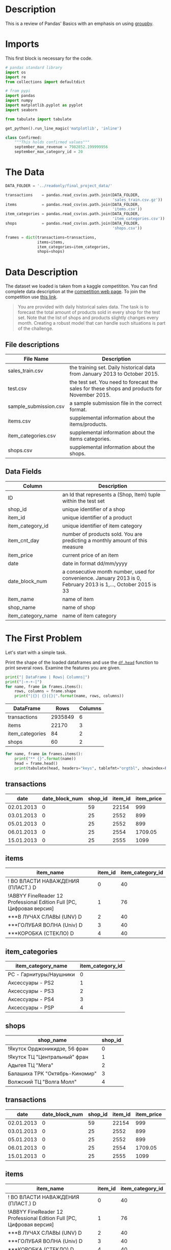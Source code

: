#+BEGIN_COMMENT
.. title: Pandas Basics
.. slug: pandas-basics
.. date: 2018-08-05 12:56:23 UTC-07:00
.. tags: pandas basics
.. category: pandas
.. link: 
.. description: Some introductory pandas stuff.
.. type: text
#+END_COMMENT
#+OPTIONS: ^:{}

* Description

This is a review of Pandas' Basics with an emphasis on using [[https://pandas.pydata.org/pandas-docs/stable/generated/pandas.DataFrame.groupby.html][groupby]].

* Imports
  This first block is necessary for the code.
#+BEGIN_SRC python :session basics :results none
# pandas standard library
import os
import re
from collections import defaultdict

# from pypi
import pandas
import numpy
import matplotlib.pyplot as pyplot
import seaborn

from tabulate import tabulate
#+END_SRC

#+BEGIN_SRC python :session basics :results none
get_python().run_line_magic('matplotlib', 'inline')
#+END_SRC

#+BEGIN_SRC python :session basics :results none
class Confirmed:
    """This holds confirmed values"""
    september_max_revenue = 7982852.199999956
    september_max_category_id = 20
#+END_SRC

* The Data
#+BEGIN_SRC python :session basics :results none
DATA_FOLDER = '../readonly/final_project_data/'
#+END_SRC

#+BEGIN_SRC python :session basics :results none
transactions    = pandas.read_csv(os.path.join(DATA_FOLDER,
                                               'sales_train.csv.gz'))
items           = pandas.read_csv(os.path.join(DATA_FOLDER,
                                               'items.csv'))
item_categories = pandas.read_csv(os.path.join(DATA_FOLDER,
                                               'item_categories.csv'))
shops           = pandas.read_csv(os.path.join(DATA_FOLDER,
                                               'shops.csv'))
#+END_SRC

#+BEGIN_SRC python :session basics :results none
frames = dict(transactions=transactions,
              items=items,
              item_categories=item_categories,
              shops=shops)
#+END_SRC

* Data Description

The dataset we loaded is taken from a kaggle competititon. You can find complete data description at the [[https://www.kaggle.com/c/competitive-data-science-final-project/data][competition web page]]. To join the competition use [[https://www.kaggle.com/t/1ea93815dca248e99221df42ebde3540][this link]].

#+BEGIN_QUOTE
You are provided with daily historical sales data. The task is to forecast the total amount of products sold in every shop for the test set. Note that the list of shops and products slightly changes every month. Creating a robust model that can handle such situations is part of the challenge.
#+END_QUOTE

** File descriptions

| File Name             | Description                                                                                  |
|-----------------------+----------------------------------------------------------------------------------------------|
| sales_train.csv       | the training set. Daily historical data from January 2013 to October 2015.                   |
| test.csv              | the test set. You need to forecast the sales for these shops and products for November 2015. |
| sample_submission.csv | a sample submission file in the correct format.                                              |
| items.csv             | supplemental information about the items/products.                                           |
| item_categories.csv   | supplemental information about the items categories.                                         |
| shops.csv             | supplemental information about the shops.                                                    |

** Data Fields

| Column             | Description                                                                                                     |
|--------------------+-----------------------------------------------------------------------------------------------------------------|
| ID                 | an Id that represents a (Shop, Item) tuple within the test set                                                  |
| shop_id            | unique identifier of a shop                                                                                     |
| item_id            | unique identifier of a product                                                                                  |
| item_category_id   | unique identifier of item category                                                                              |
| item_cnt_day       | number of products sold. You are predicting a monthly amount of this measure                                    |
| item_price         | current price of an item                                                                                        |
| date               | date in format dd/mm/yyyy                                                                                       |
| date_block_num     | a consecutive month number, used for convenience. January 2013 is 0, February 2013 is 1,..., October 2015 is 33 |
| item_name          | name of item                                                                                                    |
| shop_name          | name of shop                                                                                                    |
| item_category_name | name of item category                                                                                           |

* The First Problem

Let's start with a simple task. 


Print the shape of the loaded dataframes and use the [[https://pandas.pydata.org/pandas-docs/stable/generated/pandas.DataFrame.head.html][=df.head=]] function to print several rows. Examine the features you are given.

#+BEGIN_SRC python :session basics :results output :exports both
print("| DataFrame | Rows| Columns|")
print("|-+-+-|")
for name, frame in frames.items():
    rows, columns = frame.shape
    print("|{}| {}|{}|".format(name, rows, columns))
#+END_SRC

#+RESULTS:
| DataFrame       |    Rows | Columns |
|-----------------+---------+---------|
| transactions    | 2935849 |       6 |
| items           |   22170 |       3 |
| item_categories |      84 |       2 |
| shops           |      60 |       2 |

#+BEGIN_SRC python :session basics :results output :exports both
for name, frame in frames.items():
    print("** {}".format(name))
    head = frame.head()
    print(tabulate(head, headers="keys", tablefmt="orgtbl", showindex=False))
#+END_SRC

#+RESULTS:
** transactions
| date       |   date_block_num |   shop_id |   item_id |   item_price |   item_cnt_day |
|------------+------------------+-----------+-----------+--------------+----------------|
| 02.01.2013 |                0 |        59 |     22154 |       999    |              1 |
| 03.01.2013 |                0 |        25 |      2552 |       899    |              1 |
| 05.01.2013 |                0 |        25 |      2552 |       899    |             -1 |
| 06.01.2013 |                0 |        25 |      2554 |      1709.05 |              1 |
| 15.01.2013 |                0 |        25 |      2555 |      1099    |              1 |
** items
| item_name                                                            |   item_id |   item_category_id |
|----------------------------------------------------------------------+-----------+--------------------|
| ! ВО ВЛАСТИ НАВАЖДЕНИЯ (ПЛАСТ.)         D                            |         0 |                 40 |
| !ABBYY FineReader 12 Professional Edition Full [PC, Цифровая версия] |         1 |                 76 |
| ***В ЛУЧАХ СЛАВЫ   (UNV)                    D                        |         2 |                 40 |
| ***ГОЛУБАЯ ВОЛНА  (Univ)                      D                      |         3 |                 40 |
| ***КОРОБКА (СТЕКЛО)                       D                          |         4 |                 40 |
** item_categories
| item_category_name      |   item_category_id |
|-------------------------+--------------------|
| PC - Гарнитуры/Наушники |                  0 |
| Аксессуары - PS2        |                  1 |
| Аксессуары - PS3        |                  2 |
| Аксессуары - PS4        |                  3 |
| Аксессуары - PSP        |                  4 |
** shops
| shop_name                      |   shop_id |
|--------------------------------+-----------|
| !Якутск Орджоникидзе, 56 фран  |         0 |
| !Якутск ТЦ "Центральный" фран  |         1 |
| Адыгея ТЦ "Мега"               |         2 |
| Балашиха ТРК "Октябрь-Киномир" |         3 |
| Волжский ТЦ "Волга Молл"       |         4 |
** transactions
| date       |   date_block_num |   shop_id |   item_id |   item_price |   item_cnt_day |
|------------+------------------+-----------+-----------+--------------+----------------|
| 02.01.2013 |                0 |        59 |     22154 |       999    |              1 |
| 03.01.2013 |                0 |        25 |      2552 |       899    |              1 |
| 05.01.2013 |                0 |        25 |      2552 |       899    |             -1 |
| 06.01.2013 |                0 |        25 |      2554 |      1709.05 |              1 |
| 15.01.2013 |                0 |        25 |      2555 |      1099    |              1 |
** items
| item_name                                                            |   item_id |   item_category_id |
|----------------------------------------------------------------------+-----------+--------------------|
| ! ВО ВЛАСТИ НАВАЖДЕНИЯ (ПЛАСТ.)         D                            |         0 |                 40 |
| !ABBYY FineReader 12 Professional Edition Full [PC, Цифровая версия] |         1 |                 76 |
| ***В ЛУЧАХ СЛАВЫ   (UNV)                    D                        |         2 |                 40 |
| ***ГОЛУБАЯ ВОЛНА  (Univ)                      D                      |         3 |                 40 |
| ***КОРОБКА (СТЕКЛО)                       D                          |         4 |                 40 |
** item_categories
| item_category_name      |   item_category_id |
|-------------------------+--------------------|
| PC - Гарнитуры/Наушники |                  0 |
| Аксессуары - PS2        |                  1 |
| Аксессуары - PS3        |                  2 |
| Аксессуары - PS4        |                  3 |
| Аксессуары - PSP        |                  4 |
** shops
| shop_name                      |   shop_id |
|--------------------------------+-----------|
| !Якутск Орджоникидзе, 56 фран  |         0 |
| !Якутск ТЦ "Центральный" фран  |         1 |
| Адыгея ТЦ "Мега"               |         2 |
| Балашиха ТРК "Октябрь-Киномир" |         3 |
| Волжский ТЦ "Волга Молл"       |         4 |
** transactions
| date       |   date_block_num |   shop_id |   item_id |   item_price |   item_cnt_day |
|------------+------------------+-----------+-----------+--------------+----------------|
| 02.01.2013 |                0 |        59 |     22154 |       999    |              1 |
| 03.01.2013 |                0 |        25 |      2552 |       899    |              1 |
| 05.01.2013 |                0 |        25 |      2552 |       899    |             -1 |
| 06.01.2013 |                0 |        25 |      2554 |      1709.05 |              1 |
| 15.01.2013 |                0 |        25 |      2555 |      1099    |              1 |
** items
| item_name                                                            |   item_id |   item_category_id |
|----------------------------------------------------------------------+-----------+--------------------|
| ! ВО ВЛАСТИ НАВАЖДЕНИЯ (ПЛАСТ.)         D                            |         0 |                 40 |
| !ABBYY FineReader 12 Professional Edition Full [PC, Цифровая версия] |         1 |                 76 |
| ***В ЛУЧАХ СЛАВЫ   (UNV)                    D                        |         2 |                 40 |
| ***ГОЛУБАЯ ВОЛНА  (Univ)                      D                      |         3 |                 40 |
| ***КОРОБКА (СТЕКЛО)                       D                          |         4 |                 40 |
** item_categories
| item_category_name      |   item_category_id |
|-------------------------+--------------------|
| PC - Гарнитуры/Наушники |                  0 |
| Аксессуары - PS2        |                  1 |
| Аксессуары - PS3        |                  2 |
| Аксессуары - PS4        |                  3 |
| Аксессуары - PSP        |                  4 |
** shops
| shop_name                      |   shop_id |
|--------------------------------+-----------|
| !Якутск Орджоникидзе, 56 фран  |         0 |
| !Якутск ТЦ "Центральный" фран  |         1 |
| Адыгея ТЦ "Мега"               |         2 |
| Балашиха ТРК "Октябрь-Киномир" |         3 |
| Волжский ТЦ "Волга Молл"       |         4 |
** transactions
| date       |   date_block_num |   shop_id |   item_id |   item_price |   item_cnt_day |
|------------+------------------+-----------+-----------+--------------+----------------|
| 02.01.2013 |                0 |        59 |     22154 |       999    |              1 |
| 03.01.2013 |                0 |        25 |      2552 |       899    |              1 |
| 05.01.2013 |                0 |        25 |      2552 |       899    |             -1 |
| 06.01.2013 |                0 |        25 |      2554 |      1709.05 |              1 |
| 15.01.2013 |                0 |        25 |      2555 |      1099    |              1 |
** items
| item_name                                                            |   item_id |   item_category_id |
|----------------------------------------------------------------------+-----------+--------------------|
| ! ВО ВЛАСТИ НАВАЖДЕНИЯ (ПЛАСТ.)         D                            |         0 |                 40 |
| !ABBYY FineReader 12 Professional Edition Full [PC, Цифровая версия] |         1 |                 76 |
| ***В ЛУЧАХ СЛАВЫ   (UNV)                    D                        |         2 |                 40 |
| ***ГОЛУБАЯ ВОЛНА  (Univ)                      D                      |         3 |                 40 |
| ***КОРОБКА (СТЕКЛО)                       D                          |         4 |                 40 |
** item_categories
| item_category_name      |   item_category_id |
|-------------------------+--------------------|
| PC - Гарнитуры/Наушники |                  0 |
| Аксессуары - PS2        |                  1 |
| Аксессуары - PS3        |                  2 |
| Аксессуары - PS4        |                  3 |
| Аксессуары - PSP        |                  4 |
** shops
| shop_name                      |   shop_id |
|--------------------------------+-----------|
| !Якутск Орджоникидзе, 56 фран  |         0 |
| !Якутск ТЦ "Центральный" фран  |         1 |
| Адыгея ТЦ "Мега"               |         2 |
| Балашиха ТРК "Октябрь-Киномир" |         3 |
| Волжский ТЦ "Волга Молл"       |         4 |

Unexpectedly, the names are all in [[https://en.wikipedia.org/wiki/Cyrillic_script][cyrillic]], so I guess this will be a black-box in more ways than is usual

* Questions
** Question 1: *What was the maximum total revenue among all the shops in September, 2014?*

From here on out *revenue* refers to total sales minus value of goods returned.

   - Sometimes items are returned, find such examples in the dataset. 
   - It is handy to split `date` field into [`day`, `month`, `year`] components and use ` df.year == 14` and `df.month == 9` in order to select target subset of dates.
   - You may work with `date` feature as with srings, or you may first convert it to ` pd.datetime` type with `pd.to_datetime` function, but do not forget to set correct ` ormat` argument.

*** Answer
**** Sales Per Item

First I'll add a column with the total revenue for each item (the price times the number sold).

#+BEGIN_SRC python :session basics :results none
transactions["item_revenue"] = transactions.item_price * transactions.item_cnt_day
#+END_SRC

#+BEGIN_SRC python :session basics :results output raw :exports both
print(tabulate(transactions.describe(), tablefmt='orgtbl', headers="keys"))
#+END_SRC

#+RESULTS:
|       | date_block_num |     shop_id |     item_id |  item_price | item_cnt_day | item_revenue |
|-------+----------------+-------------+-------------+-------------+--------------+--------------|
| count |    2.93585e+06 | 2.93585e+06 | 2.93585e+06 | 2.93585e+06 |  2.93585e+06 |  2.93585e+06 |
| mean  |        14.5699 |     33.0017 |     10197.2 |     890.853 |      1.24264 |      1157.73 |
| std   |        9.42299 |      16.227 |      6324.3 |      1729.8 |      2.61883 |       5683.6 |
| min   |              0 |           0 |           0 |          -1 |          -22 |       -68970 |
| 25%   |              7 |          22 |        4476 |         249 |            1 |          249 |
| 50%   |             14 |          31 |        9343 |         399 |            1 |          449 |
| 75%   |             23 |          47 |       15684 |         999 |            1 |       1078.2 |
| max   |             33 |          59 |       22169 |      307980 |         2169 |  1.82999e+06 |


**** Filter Out the Month
     I was originally filtering using a regular expression, but the other questions use date-filtering too so I decided to create the extra day, month, and year columns once to avoid the extra regular expression overhead later on.

#+BEGIN_SRC python :session basics :results none
class Dates:
    date_expression = r'(?P<day>\d{2})\.(?P<month>\d{2})\.(?P<year>\d{4})'
    september = '09'
    december = '12'
    summer = ['06', '07', '08']
#+END_SRC

#+BEGIN_SRC python :session basics :results none
dates = transactions.date.str.extract(Dates.date_expression)
#+END_SRC

#+BEGIN_SRC python :session basics :results output raw :exports both
print(tabulate(dates.head(), headers="keys", showindex='never', tablefmt='orgtbl'))
#+END_SRC

#+RESULTS:
| day | month | year |
|-----+-------+------|
|  02 |    01 | 2013 |
|  03 |    01 | 2013 |
|  05 |    01 | 2013 |
|  06 |    01 | 2013 |
|  15 |    01 | 2013 |

Now we can smash our new data frame to the transactions using the [[https://pandas.pydata.org/pandas-docs/stable/generated/pandas.concat.html][concat]] function. By default it will try to add the rows from the second data frame to the rows of the first, but since we're adding new columns we need to pass in the ~axis='columns'~ argument.

#+BEGIN_SRC python :session basics :results none
transactions = pandas.concat((transactions, dates), axis='columns')
#+END_SRC

#+BEGIN_SRC python :session basics :results output raw :exports both
print(tabulate(transactions.head(), headers="keys", tablefmt="orgtbl", showindex="never"))
#+END_SRC

#+RESULTS:
|       date | date_block_num | shop_id | item_id | item_price | item_cnt_day | item_revenue | day | month | year |
|------------+----------------+---------+---------+------------+--------------+--------------+-----+-------+------|
| 02.01.2013 |              0 |      59 |   22154 |        999 |            1 |          999 |  02 |    01 | 2013 |
| 03.01.2013 |              0 |      25 |    2552 |        899 |            1 |          899 |  03 |    01 | 2013 |
| 05.01.2013 |              0 |      25 |    2552 |        899 |           -1 |         -899 |  05 |    01 | 2013 |
| 06.01.2013 |              0 |      25 |    2554 |    1709.05 |            1 |      1709.05 |  06 |    01 | 2013 |
| 15.01.2013 |              0 |      25 |    2555 |       1099 |            1 |         1099 |  15 |    01 | 2013 |

First, as a sanity check, we'll make sure that all the date cells have values.

#+BEGIN_SRC python :session basics :results none
assert not transactions.date.hasnans
#+END_SRC

Now let's filter on the date-expression we created for september. The next problem also uses 2014 so save that as a separate sub-set.

#+BEGIN_SRC python :session basics :results none
twenty_fourteen = transactions[transactions.year.isin(["2014"])]
september = twenty_fourteen[twenty_fourteen.month.isin([Dates.september])]
#+END_SRC

#+BEGIN_SRC python :session basics :results output raw :exports both
print(tabulate(september.head(), headers="keys", tablefmt="orgtbl"))
#+END_SRC

#+RESULTS:
|         |       date | date_block_num | shop_id | item_id | item_price | item_cnt_day | item_revenue | day | month | year |
|---------+------------+----------------+---------+---------+------------+--------------+--------------+-----+-------+------|
| 1953691 | 24.09.2014 |             20 |       5 |    1039 |        899 |            1 |          899 |  24 |    09 | 2014 |
| 1953692 | 27.09.2014 |             20 |       5 |    1015 |        449 |            1 |          449 |  27 |    09 | 2014 |
| 1953693 | 07.09.2014 |             20 |       5 |    1329 |        399 |            1 |          399 |  07 |    09 | 2014 |
| 1953694 | 27.09.2014 |             20 |       5 |     984 |        399 |            1 |          399 |  27 |    09 | 2014 |
| 1953695 | 08.09.2014 |             20 |       5 |     984 |        399 |            1 |          399 |  08 |    09 | 2014 |

#+BEGIN_SRC python :session basics :results none
assert all(twenty_fourteen.year == "2014")
assert all(september.month == "09")
#+END_SRC

That seems like a lot of transactions. What fraction of the total is it?

#+BEGIN_SRC python :session basics :results output :exports both
rows, columns = september.shape
print("{:.2f} %".format(100 * rows/transactions.shape[0]))
#+END_SRC

#+RESULTS:
2.49 %

Not as much as I would have thought, =transactions= is much larger than I first took it to be.

#+BEGIN_SRC python :session basics :results none
grouped = september.groupby(["shop_id"])
summed = grouped.item_revenue.agg(numpy.sum)
#+END_SRC

#+BEGIN_SRC python :session basics :results output :exports both
print(summed.head())
#+END_SRC

#+RESULTS:
: shop_id
: 2    1473540.00
: 3    1228425.00
: 4    1211556.00
: 5    1350828.02
: 6    3480397.00
: Name: item_revenue, dtype: float64

#+BEGIN_SRC python :session basics :results output :exports both
max_revenue = summed.loc[summed.idxmax()]
print("Highest Revenue Earned by a shop in September of 2014: $ {:,.2f}".format(max_revenue))
#+END_SRC

#+RESULTS:
Highest Revenue Earned by a shop in September of 2014: $ 7,982,852.20

** Question 2: What item category generated the highest revenue in the Summer of 2014?

 - Submit the =id= of the category found.
 - Here we call "summer" the period from June to August.

*Hints:*

Note, that for an object `x` of type `pd.Series`: `x.argmax()` returns **index** of the maximum element. `pd.Series` can have non-trivial index (not `[1, 2, 3, ... ]`).
*** Get the Summer months
#+BEGIN_SRC python :session basics :results none
summer = twenty_fourteen[twenty_fourteen.month.isin(Dates.summer)]
#+END_SRC

#+BEGIN_SRC python :session basics :results output raw :exports both
print(tabulate(summer.head(), headers="keys", tablefmt='orgtbl'))
for month in summer.month.unique():
    assert month in Dates.summer
#+END_SRC

#+RESULTS:
|         |       date | date_block_num | shop_id | item_id | item_price | item_cnt_day | item_revenue | day | month | year | item_category_id |
|---------+------------+----------------+---------+---------+------------+--------------+--------------+-----+-------+------+------------------|
| 1705909 | 15.06.2014 |             17 |      26 |    9532 |        399 |            1 |          399 |  15 |    06 | 2014 |               30 |
| 1705910 | 10.06.2014 |             17 |      26 |    9507 |        149 |            1 |          149 |  10 |    06 | 2014 |               40 |
| 1705911 | 13.06.2014 |             17 |      26 |    9509 |     246.32 |            1 |       246.32 |  13 |    06 | 2014 |               37 |
| 1705912 | 03.06.2014 |             17 |      26 |    9532 |        399 |            1 |          399 |  03 |    06 | 2014 |               30 |
| 1705913 | 08.06.2014 |             17 |      26 |    9532 |        399 |            1 |          399 |  08 |    06 | 2014 |               30 |

*** Map in the Category IDs

If you look at =items.item_id= you can see that the id's are really just the numerical index to the =items.item_category_id= series. I was originally add the category ids for all the transactions but it takes a long time so I'm just adding it to this group.

#+BEGIN_SRC python :session basics :results none
assert all(items.item_id == range(len(items)))
#+END_SRC

So we can map them back into our summer transactions.

#+BEGIN_SRC python :session basics :results none
summer["item_category_id"] = summer.item_id.apply(lambda item: items.loc[item, 'item_category_id'])
#+END_SRC

#+BEGIN_SRC python :session basics :results output raw :exports both
print(tabulate(summer.head(), headers='keys', tablefmt="orgtbl"))
#+END_SRC

#+RESULTS:
|         |       date | date_block_num | shop_id | item_id | item_price | item_cnt_day | item_revenue | day | month | year | item_category_id |
|---------+------------+----------------+---------+---------+------------+--------------+--------------+-----+-------+------+------------------|
| 1705909 | 15.06.2014 |             17 |      26 |    9532 |        399 |            1 |          399 |  15 |    06 | 2014 |               30 |
| 1705910 | 10.06.2014 |             17 |      26 |    9507 |        149 |            1 |          149 |  10 |    06 | 2014 |               40 |
| 1705911 | 13.06.2014 |             17 |      26 |    9509 |     246.32 |            1 |       246.32 |  13 |    06 | 2014 |               37 |
| 1705912 | 03.06.2014 |             17 |      26 |    9532 |        399 |            1 |          399 |  03 |    06 | 2014 |               30 |
| 1705913 | 08.06.2014 |             17 |      26 |    9532 |        399 |            1 |          399 |  08 |    06 | 2014 |               30 |

#+BEGIN_SRC python :session basics :results output :exports both
categories = summer.groupby(["item_category_id"])
categories_summed = categories.item_revenue.agg(numpy.sum)
print(categories_summed.head())
#+END_SRC

#+RESULTS:
: item_category_id
: 2    2755520.0
: 3    6854669.8
: 4      38833.2
: 5     418233.1
: 6    3360382.5
: Name: item_revenue, dtype: float64

#+BEGIN_SRC python :session basics :results none
category_id_with_max_revenue = categories_summed.idxmax()
#+END_SRC

#+BEGIN_SRC python :session basics :results output  :exports both
print("Category Id with the Maximum Value: {}".format(category_id_with_max_revenue))
#+END_SRC

#+RESULTS:
Category Id with the Maximum Value: 20

** Question 3: Constant Prices
How many items are there, such that their price stays constant (to the best of our knowledge) during the whole period of time?

Let's assume, that the items are returned for the same price as they had been sold.

** Isolate the ID and Price
#+BEGIN_SRC python :session basics :results none
id_price = transactions.loc[:, ["item_id", "item_price"]]
id_price["item_price"] = id_price.item_price.abs()
group = id_price.groupby("item_id")
#+END_SRC

#+BEGIN_SRC python :session basics :results output  :exports both
counts = group.item_price.nunique()

constant_prices = len([index for index in counts.index if counts.loc[index] == 1])
print(constant_prices)
#+END_SRC  

#+RESULTS:
5926

#+BEGIN_SRC python :session basics :results output  :exports both
print("Number of items whose price didn't change: {}".format(constant_prices))
#+END_SRC

#+RESULTS:
Number of items whose price didn't change: 5926

* Question 4
Remember, the data can sometimes be noisy.
What was the variance of the number of sold items per day sequence for the shop with ~shop_id = 25~ in December, 2014? Do not count the items, that were sold but returned back later.

 - Fill =total_num_items_sold= and =days= arrays, and plot the sequence with the code below.
 - Then compute variance. Remember, there can be differences in how you normalize variance (biased or unbiased estimate, see [[https://math.stackexchange.com/questions/496627/the-difference-between-unbiased-biased-estimator-variance][this Stack Overflow post]]). Compute the ***unbiased*** estimate (use the right value for =ddof= argument in =pd.var= or =np.var=). 

#+BEGIN_SRC python :session basics :results none
shop_id = 25
#+END_SRC

** Filter to the Shop and Dates

#+BEGIN_SRC python :session basics :results output raw :exports both
twenty_fives = twenty_fourteen[(transactions.shop_id==shop_id)
                                & (transactions.month==Dates.december)]
print(tabulate(twenty_fives.head(), headers='keys', tablefmt='orgtbl'))
assert(all(twenty_fives.shop_id == shop_id))
#+END_SRC

#+RESULTS:
|         |       date | date_block_num | shop_id | item_id | item_price | item_cnt_day | item_revenue | day | month | year |
|---------+------------+----------------+---------+---------+------------+--------------+--------------+-----+-------+------|
| 2295837 | 14.12.2014 |             23 |      25 |   21752 |        399 |            1 |          399 |  14 |    12 | 2014 |
| 2295838 | 13.12.2014 |             23 |      25 |   21752 |        399 |            3 |         1197 |  13 |    12 | 2014 |
| 2295839 | 26.12.2014 |             23 |      25 |   21733 |        149 |            1 |          149 |  26 |    12 | 2014 |
| 2295840 | 31.12.2014 |             23 |      25 |   21732 |        149 |            1 |          149 |  31 |    12 | 2014 |
| 2295841 | 30.12.2014 |             23 |      25 |   21726 |        149 |            1 |          149 |  30 |    12 | 2014 |


  
** Group by date

#+BEGIN_SRC python :session basics :results output :exports both
shop_grouped = twenty_fives.groupby("date")
count_per_day = shop_grouped.item_cnt_day.sum()
print(count_per_day.head())
#+END_SRC

#+RESULTS:
: date
: 01.12.2014    153.0
: 02.12.2014    169.0
: 03.12.2014    195.0
: 04.12.2014    164.0
: 05.12.2014    300.0
: Name: item_cnt_day, dtype: float64

** Add a date-time to make it sortable for print
#+BEGIN_SRC python :session basics :results output :exports both
pandas.options.mode.chained_assignment = None
count_per_day.index = pandas.to_datetime(count_per_day.index, format="%d.%m.%Y")
print(count_per_day.head())
#+END_SRC

#+RESULTS:
: date
: 2014-12-01    153.0
: 2014-12-02    169.0
: 2014-12-03    195.0
: 2014-12-04    164.0
: 2014-12-05    300.0
: Name: item_cnt_day, dtype: float64


#+BEGIN_SRC python :session basics :results none :ipyfile ../files/posts/pandas-basics/items_per_day.png
figure = pyplot.figure(figsize=(20, 15))
axe = figure.gca()
pyplot.plot(count_per_day.index, count_per_day.values)
pyplot.ylabel('Num items')
pyplot.xlabel('Day')
axe.set_xlim([count_per_day.index[0], count_per_day.index[-1]])
title = pyplot.title("Daily revenue for shop_id = 25")
#+END_SRC

#+RESULTS:
# Out[241]:
[[file:../files/posts/pandas-basics/items_per_day.png]]

[[file:items_per_day.png]]

#+BEGIN_SRC python :session basics :results output :exports both
# pandas uses 1/n-1 by default, numpy uses 1/n
total_num_items_sold_var = count_per_day.var()
print("Variance for items sold per day: {}".format(total_num_items_sold_var))
#+END_SRC

#+RESULTS:
Variance for items sold per day: 117167.70229885059


